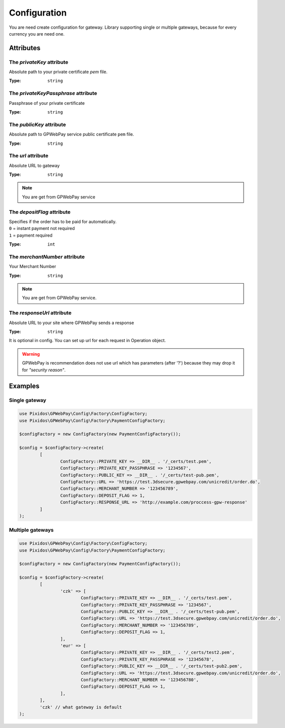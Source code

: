 .. _configuration:

=============
Configuration
=============

You are need create configuration for gateway. Library supporting single or multiple gateways,
because for every currency you are need one.


.. _configuration.attributes:

Attributes
##########

.. _configuration.attributes.privateKey:

The `privateKey` attribute
--------------------------

Absolute path to your private certificate `pem` file.

:Type: ``string``

.. _configuration.attributes.privateKeyPassphrase:

The `privateKeyPassphrase` attribute
------------------------------------

Passphrase of your private certificate

:Type: ``string``

.. _configuration.attributes.publicKey:

The `publicKey` attribute
-------------------------

Absolute path to GPWebPay service public certificate ``pem`` file.

:Type: ``string``

.. _configuration.attributes.url:

The `url` attribute
-------------------

Absolute URL to gateway

:Type: ``string``

.. note::
	You are get from GPWebPay service

.. _configuration.attributes.depositFlag:

The `depositFlag` attribute
---------------------------

| Specifies if the order has to be paid for automatically.
| ``0`` = instant payment not required
| ``1`` = payment required

:Type: ``int``



.. _configuration.attributes.merchantNumber:

The `merchantNumber` attribute
------------------------------

Your Merchant Number

:Type: ``string``

.. note::
	You are get from GPWebPay service.

.. _configuration.attributes.responseUrl:

The `responseUrl` attribute
---------------------------

Absolute URL to your site where GPWebPay sends a response

:Type: ``string``

It is optional in config. You can set up url for each request in Operation object.

.. warning:: GPWebPay is recommendation does not use url which has parameters (after '?')
	because they may drop it for *"security reason"*.

.. _configuration.example:

Examples
########

.. _configuration.example.single_gateway:

Single gateway
--------------

.. code-block:: php

	use Pixidos\GPWebPay\Config\Factory\ConfigFactory;
	use Pixidos\GPWebPay\Config\Factory\PaymentConfigFactory;

	$configFactory = new ConfigFactory(new PaymentConfigFactory());

	$config = $configFactory->create(
		[
			ConfigFactory::PRIVATE_KEY => __DIR__ . '/_certs/test.pem',
			ConfigFactory::PRIVATE_KEY_PASSPHRASE => '1234567',
			ConfigFactory::PUBLIC_KEY => __DIR__ . '/_certs/test-pub.pem',
			ConfigFactory::URL => 'https://test.3dsecure.gpwebpay.com/unicredit/order.do',
			ConfigFactory::MERCHANT_NUMBER => '123456789',
			ConfigFactory::DEPOSIT_FLAG => 1,
			ConfigFactory::RESPONSE_URL => 'http://example.com/proccess-gpw-response'
		]
	);


.. _configuration.example.multiple_gateways:

Multiple gateways
-----------------

.. code-block:: php

	use Pixidos\GPWebPay\Config\Factory\ConfigFactory;
	use Pixidos\GPWebPay\Config\Factory\PaymentConfigFactory;

	$configFactory = new ConfigFactory(new PaymentConfigFactory());

	$config = $configFactory->create(
		[
			'czk' => [
				ConfigFactory::PRIVATE_KEY => __DIR__ . '/_certs/test.pem',
				ConfigFactory::PRIVATE_KEY_PASSPHRASE => '1234567',
				ConfigFactory::PUBLIC_KEY => __DIR__ . '/_certs/test-pub.pem',
				ConfigFactory::URL => 'https://test.3dsecure.gpwebpay.com/unicredit/order.do',
				ConfigFactory::MERCHANT_NUMBER => '123456789',
				ConfigFactory::DEPOSIT_FLAG => 1,
			],
			'eur' => [
				ConfigFactory::PRIVATE_KEY => __DIR__ . '/_certs/test2.pem',
				ConfigFactory::PRIVATE_KEY_PASSPHRASE => '12345678',
				ConfigFactory::PUBLIC_KEY => __DIR__ . '/_certs/test-pub2.pem',
				ConfigFactory::URL => 'https://test.3dsecure.gpwebpay.com/unicredit/order.do',
				ConfigFactory::MERCHANT_NUMBER => '123456780',
				ConfigFactory::DEPOSIT_FLAG => 1,
			],
		],
		'czk' // what gateway is default
	);
